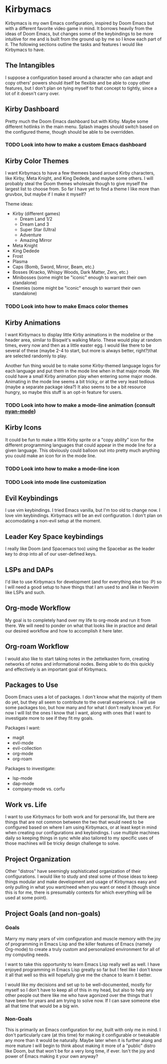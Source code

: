 * Kirbymacs
Kirbymacs is my own Emacs configuration, inspired by Doom Emacs but with a different favorite video
game in mind. It borrows heavily from the ideas of Doom Emacs, but changes some of the keybindings
to be more intuitive for me and is built from the ground up by me so I know each part of it. The
following sections outline the tasks and features I would like Kirbymacs to have.

** The Intangibles
I suppose a configuration based around a character who can adapt and copy others' powers should
itself be flexible and be able to copy other features, but I don't plan on tying myself to that
concept to tightly, since a lot of it doesn't carry over.

** Kirby Dashboard
Pretty much the Doom Emacs dashboard but with Kirby. Maybe some different hotlinks in the main
menu. Splash images should switch based on the configured theme, though should be able to be
overridden.

*** TODO Look into how to make a custom Emacs dashboard

** Kirby Color Themes
I want Kirbymacs to have a few themees based around Kirby characters, like Kirby, Meta Knight, and
King Dedede, and maybe some others. I will probably steal the Doom themes wholesale though to give
myself the largest list to choose from. So far I have yet to find a theme I like more than gruvbox,
but maybe if I make it myself?

Theme ideas:
- Kirby (different games)
  - Dream Land 1/2
  - Dream Land 3
  - Super Star (Ultra)
  - Adventure
  - Amazing Mirror
- Meta Knight
- King Dedede
- Frost
- Plasma
- Caps (Bomb, Sword, Mirror, Beam, etc.)
- Bosses (Kracko, Whispy Woods, Dark Matter, Zero, etc.)
- Minibosses (some might be "iconic" enough to warrant their own standalone)
- Enemies (some might be "iconic" enough to warrant their own standalone)

*** TODO Look into how to make Emacs color themes

** Kirby Animations
I want Kirbymacs to display little Kirby animations in the modeline or the header area, similar to
Bisqwit's walking Mario. These would play at random times, every now and then as a little easter
egg. I would like there to be several of these (maybe 2-4 to start, but more is always better,
right?)that are selected randomly to play.

Another fun thing would be to make some Kirby-themed language logos for each language and put them
in the mode line when in that major mode. We could have a small Kirby animation play when entering
some major mode. Animating in the mode line seems a bit tricky, or at the very least tedious (maybe
a separate package idea?) It also seems to be a bit resource hungry, so maybe this stuff is an
opt-in feature for users.

*** TODO Look into how to make a mode-line animation (consult [[https://github.com/TeMPOraL/nyan-mode][nyan-mode]])

** Kirby Icons
It could be fun to make a little Kirby sprite or a "copy ability" icon for the different programming
languages that could appear in the mode line for a given language. This obviously could balloon out
into pretty much anything you could make an icon for in the mode line.

*** TODO Look into how to make a mode-line icon
*** TODO Look into mode line customization

** Evil Keybindings
I use vim keybindings. I tried Emacs vanilla, but I'm too old to change now. I love vim
keybindings. Kirbymacs will be an evil configuration. I don't plan on accomodating a non-evil setup
at the moment.

** Leader Key Space keybindings
I really like Doom (and Spacemacs too) using the Spacebar as the leader key to drop into all of our
user-defined keys.

** LSPs and DAPs
I'd like to use Kirbymacs for development (and for everything else too :P) so I will need a good
setup to have things that I am used to and like in Neovim like LSPs and such.

** Org-mode Workflow
My goal is to completely hand over my life to org-mode and run it from there. We will need to ponder
on what that looks like in practice and detail our desired workflow and how to accomplish it here later.

** Org-roam Workflow
I would also like to start taking notes in the zettelkasten form, creating networks of notes and
informational nodes. Being able to do this quickly and effectively is an important goal of Kirbymacs.

** Packages to Use
Doom Emacs uses a lot of packages. I don't know what the majority of them do yet, but they all seem
to contribute to the overall experience. I will use some packages too, but how many and for what I
don't really know yet. For now I will list the ones I know that I want, along with ones that I want
to investigate more to see if they fit my goals.

Packages I want:
- magit
- evil-mode
- evil-collection
- org-mode
- org-roam

Packages to investigate:
- lsp-mode
- dap-mode
- company-mode vs. corfu

** Work vs. Life
I want to use Kirbymacs for both work and for personal life, but there are things that are not
common between the two that would need to be configured based on where I am using Kirbymacs, or at
least kept in mind when creating our configurations and keybindings. I use multiple machines daily
so keeping things in sync while also tailored to my specific uses of those machines will be tricky
design challenge to solve.

** Project Organization
Other "distros" have seemingly sophisticated organization of their configurations. I would like to
study and steal some of those ideas to keep things modular and make development and usage of
Kirbymacs easy and only pulling in what you want/need when you want or need it (though since this is
for me, there is presumably contexts for which everything will be used at some point).

** Project Goals (and non-goals)
*** Goals
Marry my many years of vim configuration and muscle memory with the joy of programming in Emacs
Lisp and the killer features of Emacs (namely Org-mode) to create a truly custom and personalized
environment for all of my computing needs.

I want to take this opportunity to learn Emacs Lisp really well as well. I have enjoyed programming
in Emacs Lisp greatly so far but I feel like I don't know it all that well so this will hopefully
give me the chance to learn it better.

I would like my decisions and set up to be well-documented, mostly for myself so I don't have to
keep all of this in my head, but also to help any other people out there like me who have agonized
over the things that I have been for years and am trying to solve now. If I can save someone else
all that time that would be a big win.

*** Non-Goals
This is primarily an Emacs configuration for /me/, built with only me in mind. I don't particularly
care (at this time) for making it configurable or tweakable any more than it would be
naturally. Maybe later when it is further along and more mature I will begin to think about making
it more of a "public" distro like Doom, but that won't be for a very long time, if ever. Isn't the
joy and power of Emacs making it your own anyway?

